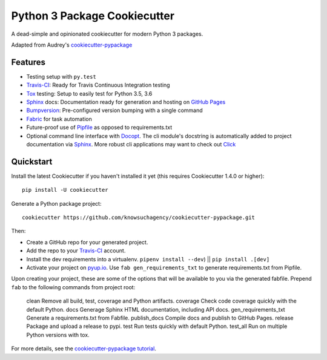 =============================
Python 3 Package Cookiecutter
=============================

.. image:: https://img.shields.io/github/license/mashape/apistatus.svg

A dead-simple and opinionated cookiecutter for modern Python 3 packages.

Adapted from Audrey's cookiecutter-pypackage_


Features
--------

* Testing setup with ``py.test``
* Travis-CI_: Ready for Travis Continuous Integration testing
* Tox_ testing: Setup to easily test for Python 3.5, 3.6
* Sphinx_ docs: Documentation ready for generation and hosting on `GitHub Pages`_
* Bumpversion_: Pre-configured version bumping with a single command
* Fabric_ for task automation
* Future-proof use of Pipfile_ as opposed to requirements.txt
* Optional command line interface with Docopt_.
  The cli module's docstring is automatically added to project documentation via Sphinx_.
  More robust cli applications may want to check out Click_

.. _Cookiecutter: https://github.com/audreyr/cookiecutter


Quickstart
----------

Install the latest Cookiecutter if you haven't installed it yet (this requires
Cookiecutter 1.4.0 or higher)::

    pip install -U cookiecutter

Generate a Python package project::

    cookiecutter https://github.com/knowsuchagency/cookiecutter-pypackage.git

Then:

* Create a GitHub repo for your generated project.
* Add the repo to your Travis-CI_ account.
* Install the dev requirements into a virtualenv. ``pipenv install --dev``) || ``pip install .[dev]``
* Activate your project on `pyup.io`_. Use ``fab gen_requirements_txt`` to generate requirements.txt from Pipfile.

Upon creating your project, these are some of the options that will be available to you via the generated fabfile.
Prepend ``fab`` to the following commands from project root:

    clean                 Remove all build, test, coverage and Python artifacts.
    coverage              Check code coverage quickly with the default Python.
    docs                  Generage Sphinx HTML documentation, including API docs.
    gen_requirements_txt  Generate a requirements.txt from Fabfile.
    publish_docs          Compile docs and publish to GitHub Pages.
    release               Package and upload a release to pypi.
    test                  Run tests quickly with default Python.
    test_all              Run on multiple Python versions with tox.


For more details, see the `cookiecutter-pypackage tutorial`_.

.. _`cookiecutter-pypackage tutorial`: https://cookiecutter-pypackage.readthedocs.io/en/latest/tutorial.html

.. _Travis-CI: http://travis-ci.org/
.. _Tox: http://testrun.org/tox/
.. _Sphinx: http://sphinx-doc.org/
.. _`pyup.io`: https://pyup.io/
.. _Bumpversion: https://github.com/peritus/bumpversion
.. _PyPi: https://pypi.python.org/pypi

.. _`pipfile`: https://github.com/pypa/pipfile
.. _`fabric`: http://www.fabfile.org/
.. _`docopt`: https://github.com/docopt/docopt
.. _`github pages`: https://pages.github.com/
.. _`cookiecutter-pypackage`: https://github.com/audreyr/cookiecutter-pypackage
.. _`Click`: http://click.pocoo.org/
